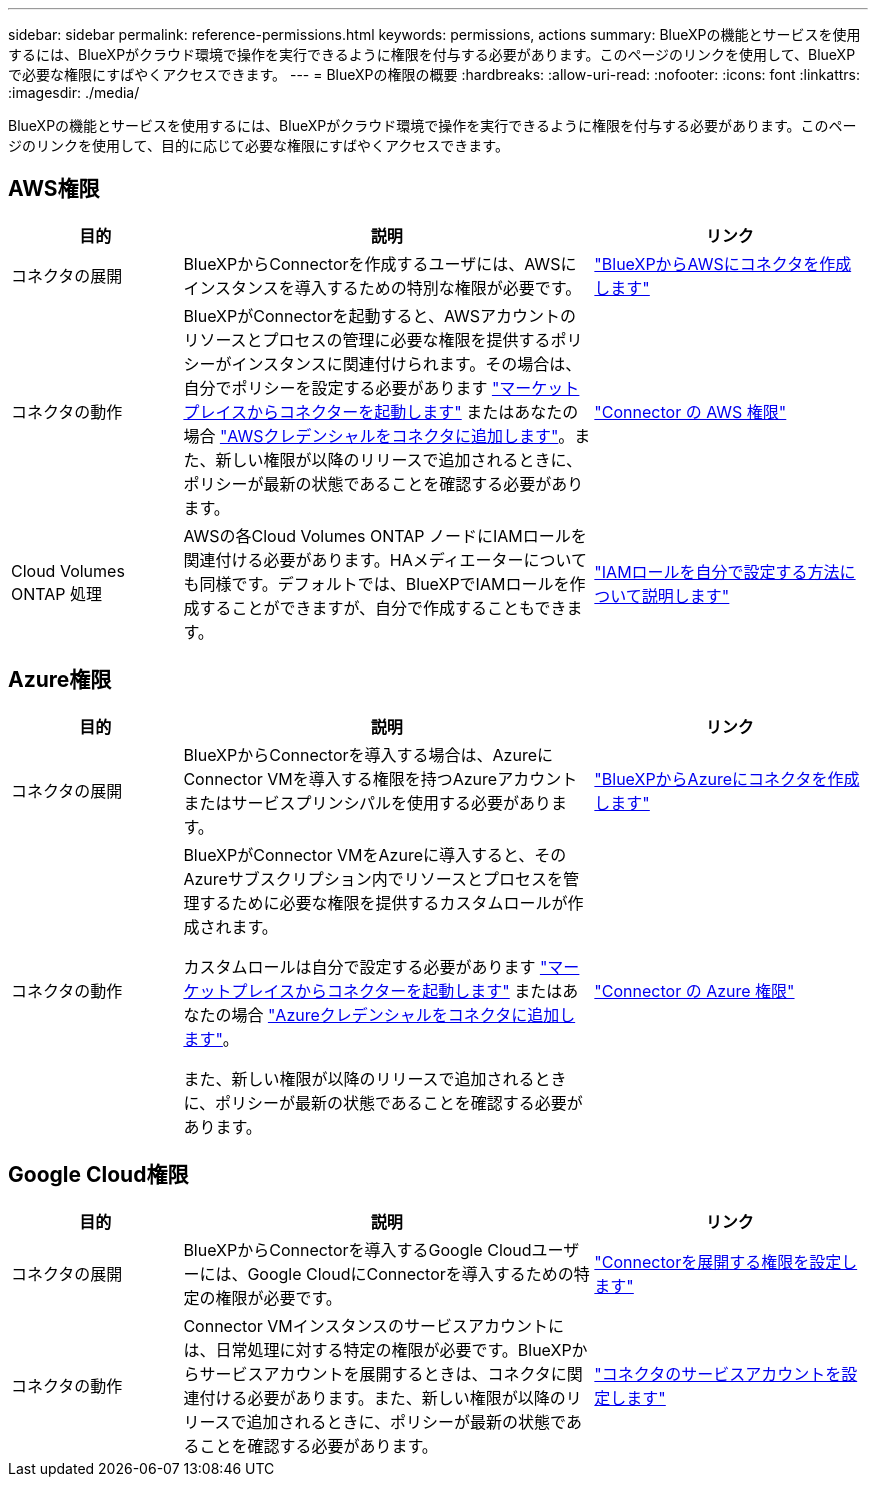 ---
sidebar: sidebar 
permalink: reference-permissions.html 
keywords: permissions, actions 
summary: BlueXPの機能とサービスを使用するには、BlueXPがクラウド環境で操作を実行できるように権限を付与する必要があります。このページのリンクを使用して、BlueXPで必要な権限にすばやくアクセスできます。 
---
= BlueXPの権限の概要
:hardbreaks:
:allow-uri-read: 
:nofooter: 
:icons: font
:linkattrs: 
:imagesdir: ./media/


[role="lead"]
BlueXPの機能とサービスを使用するには、BlueXPがクラウド環境で操作を実行できるように権限を付与する必要があります。このページのリンクを使用して、目的に応じて必要な権限にすばやくアクセスできます。



== AWS権限

[cols="25,60,40"]
|===
| 目的 | 説明 | リンク 


| コネクタの展開 | BlueXPからConnectorを作成するユーザには、AWSにインスタンスを導入するための特別な権限が必要です。 | link:task-creating-connectors-aws.html["BlueXPからAWSにコネクタを作成します"] 


| コネクタの動作 | BlueXPがConnectorを起動すると、AWSアカウントのリソースとプロセスの管理に必要な権限を提供するポリシーがインスタンスに関連付けられます。その場合は、自分でポリシーを設定する必要があります link:task-launching-aws-mktp.html["マーケットプレイスからコネクターを起動します"] またはあなたの場合 link:task-adding-aws-accounts.html#add-credentials-to-a-connector["AWSクレデンシャルをコネクタに追加します"]。また、新しい権限が以降のリリースで追加されるときに、ポリシーが最新の状態であることを確認する必要があります。 | link:reference-permissions-aws.html["Connector の AWS 権限"] 


| Cloud Volumes ONTAP 処理 | AWSの各Cloud Volumes ONTAP ノードにIAMロールを関連付ける必要があります。HAメディエーターについても同様です。デフォルトでは、BlueXPでIAMロールを作成することができますが、自分で作成することもできます。 | https://docs.netapp.com/us-en/cloud-manager-cloud-volumes-ontap/task-set-up-iam-roles.html["IAMロールを自分で設定する方法について説明します"^] 
|===


== Azure権限

[cols="25,60,40"]
|===
| 目的 | 説明 | リンク 


| コネクタの展開 | BlueXPからConnectorを導入する場合は、AzureにConnector VMを導入する権限を持つAzureアカウントまたはサービスプリンシパルを使用する必要があります。 | link:task-creating-connectors-azure.html["BlueXPからAzureにコネクタを作成します"] 


| コネクタの動作  a| 
BlueXPがConnector VMをAzureに導入すると、そのAzureサブスクリプション内でリソースとプロセスを管理するために必要な権限を提供するカスタムロールが作成されます。

カスタムロールは自分で設定する必要があります link:task-launching-azure-mktp.html["マーケットプレイスからコネクターを起動します"] またはあなたの場合 link:task-adding-azure-accounts.html#adding-additional-azure-credentials-to-cloud-manager["Azureクレデンシャルをコネクタに追加します"]。

また、新しい権限が以降のリリースで追加されるときに、ポリシーが最新の状態であることを確認する必要があります。
 a| 
link:reference-permissions-azure.html["Connector の Azure 権限"]

|===


== Google Cloud権限

[cols="25,60,40"]
|===
| 目的 | 説明 | リンク 


| コネクタの展開 | BlueXPからConnectorを導入するGoogle Cloudユーザーには、Google CloudにConnectorを導入するための特定の権限が必要です。 | link:task-creating-connectors-gcp.html#set-up-permissions-to-deploy-the-connector["Connectorを展開する権限を設定します"] 


| コネクタの動作 | Connector VMインスタンスのサービスアカウントには、日常処理に対する特定の権限が必要です。BlueXPからサービスアカウントを展開するときは、コネクタに関連付ける必要があります。また、新しい権限が以降のリリースで追加されるときに、ポリシーが最新の状態であることを確認する必要があります。 | link:task-creating-connectors-gcp.html#set-up-a-service-account-for-the-connector["コネクタのサービスアカウントを設定します"] 
|===